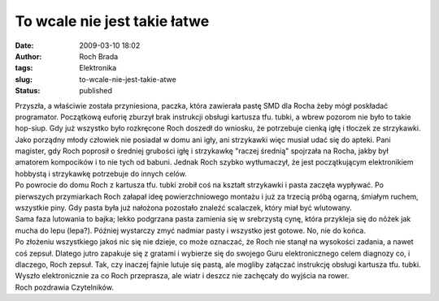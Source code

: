 To wcale nie jest takie łatwe
#############################
:date: 2009-03-10 18:02
:author: Roch Brada
:tags: Elektronika
:slug: to-wcale-nie-jest-takie-atwe
:status: published

| Przyszła, a właściwie została przyniesiona, paczka, która zawierała pastę SMD dla Rocha żeby mógł poskładać programator. Początkową euforię zburzył brak instrukcji obsługi kartusza tfu. tubki, a wbrew pozorom nie było to takie hop-siup. Gdy już wszystko było rozkręcone Roch doszedł do wniosku, że potrzebuje cienką igłę i tłoczek ze strzykawki.
| Jako porządny młody człowiek nie posiadał w domu ani igły, ani strzykawki więc musiał udać się do apteki. Pani magister, gdy Roch poprosił o średniej grubości igłę i strzykawkę "raczej średnią" spojrzała na Rocha, jakby był amatorem kompocików i to nie tych od babuni. Jednak Roch szybko wytłumaczył, że jest początkującym elektronikiem hobbystą i strzykawkę potrzebuje do innych celów.
| Po powrocie do domu Roch z kartusza tfu. tubki zrobił coś na kształt strzykawki i pasta zaczęła wypływać. Po pierwszych przymiarkach Roch załapał ideę powierzchniowego montażu i już za trzecią próbą ogarną, śmiałym ruchem, wszystkie piny. Gdy pasta była już nałożona pozostało znaleźć scalaczek, który miał być wlutowany.
| Sama faza lutowania to bajka; lekko podgrzana pasta zamienia się w srebrzystą cynę, która przykleja się do nóżek jak mucha do lepu (lepa?). Później wystarczy zmyć nadmiar pasty i wszystko jest gotowe. No, nie do końca.
| Po złożeniu wszystkiego jakoś nic się nie dzieje, co może oznaczać, że Roch nie stanął na wysokości zadania, a nawet coś zepsuł. Dlatego jutro zapakuje się z gratami i wybierze się do swojego Guru elektronicznego celem diagnozy co, i dlaczego, Roch zepsuł. Tak, czy inaczej fajnie lutuje się pastą, ale mogliby załączać instrukcję obsługi kartusza tfu. tubki.
| Wyszło elektronicznie za co Roch przeprasza, ale wiatr i deszcz nie zachęcały do wyjścia na rower.
| Roch pozdrawia Czytelników.
